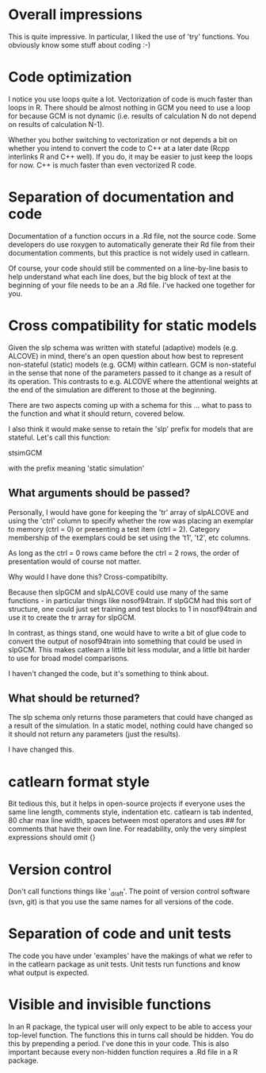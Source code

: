 * Overall impressions

This is quite impressive. In particular, I liked the use of 'try'
functions. You obviously know some stuff about coding :-)

* Code optimization

I notice you use loops quite a lot. Vectorization of code is much
faster than loops in R. There should be almost nothing in GCM you need
to use a loop for because GCM is not dynamic (i.e. results of
calculation N do not depend on results of calculation N-1). 

Whether you bother switching to vectorization or not depends a bit on
whether you intend to convert the code to C++ at a later date (Rcpp
interlinks R and C++ well). If you do, it may be easier to just keep
the loops for now. C++ is much faster than even vectorized R code.

* Separation of documentation and code

Documentation of a function occurs in a .Rd file, not the source
code. Some developers do use roxygen to automatically generate their
Rd file from their documentation comments, but this practice is not
widely used in catlearn.

Of course, your code should still be commented on a line-by-line basis
to help understand what each line does, but the big block of text at
the beginning of your file needs to be an a .Rd file. I've hacked one
together for you.

* Cross compatibility for static models

Given the slp schema was written with stateful (adaptive) models
(e.g. ALCOVE) in mind, there's an open question about how best to
represent non-stateful (static) models (e.g. GCM) within catlearn. GCM
is non-stateful in the sense that none of the parameters passed to it
change as a result of its operation. This contrasts to e.g. ALCOVE
where the attentional weights at the end of the simulation are
different to those at the beginning.

There are two aspects coming up with a schema for this ... what to
pass to the function and what it should return, covered below.

I also think it would make sense to retain the 'slp' prefix for models
that are stateful. Let's call this function:

stsimGCM

with the prefix meaning 'static simulation'

** What arguments should be passed?

Personally, I would have gone for keeping the 'tr' array of slpALCOVE
and using the 'ctrl' column to specify whether the row was placing an
exemplar to memory (ctrl = 0) or presenting a test item (ctrl =
2). Category membership of the exemplars could be set using the 't1',
't2', etc columns.

As long as the ctrl = 0 rows came before the ctrl = 2 rows, the order
of presentation would of course not matter.

Why would I have done this? Cross-compatibilty.

Because then slpGCM and slpALCOVE could use many of the same
functions - in particular things like nosof94train. If slpGCM had this
sort of structure, one could just set training and test blocks to 1 in
nosof94train and use it to create the tr array for slpGCM.

In contrast, as things stand, one would have to write a bit of glue
code to convert the output of nosof94train into something that could
be used in slpGCM. This makes catlearn a little bit less modular, and
a little bit harder to use for broad model comparisons.

I haven't changed the code, but it's something to think about.

** What should be returned?

The slp schema only returns those parameters that could have changed
as a result of the simulation. In a static model, nothing could have
changed so it should not return any parameters (just the results).

I have changed this.


* catlearn format style
Bit tedious this, but it helps in open-source projects if everyone
uses the same line length, comments style, indentation etc. catlearn
is tab indented, 80 char max line width, spaces between most operators
and uses ## for comments that have their own line. For readability,
only the very simplest expressions should omit {}
* Version control
Don't call functions things like '_draft'. The point of version
control software (svn, git) is that you use the same names for all
versions of the code.
* Separation of code and unit tests
The code you have under 'examples' have the makings of what we refer
to in the catlearn package as unit tests. Unit tests run functions and
know what output is expected.
* Visible and invisible functions
In an R package, the typical user will only expect to be able to access
your top-level function. The functions this in turns call should be
hidden. You do this by prepending a period. I've done this in your
code. This is also important because every non-hidden function
requires a .Rd file in a R package.
